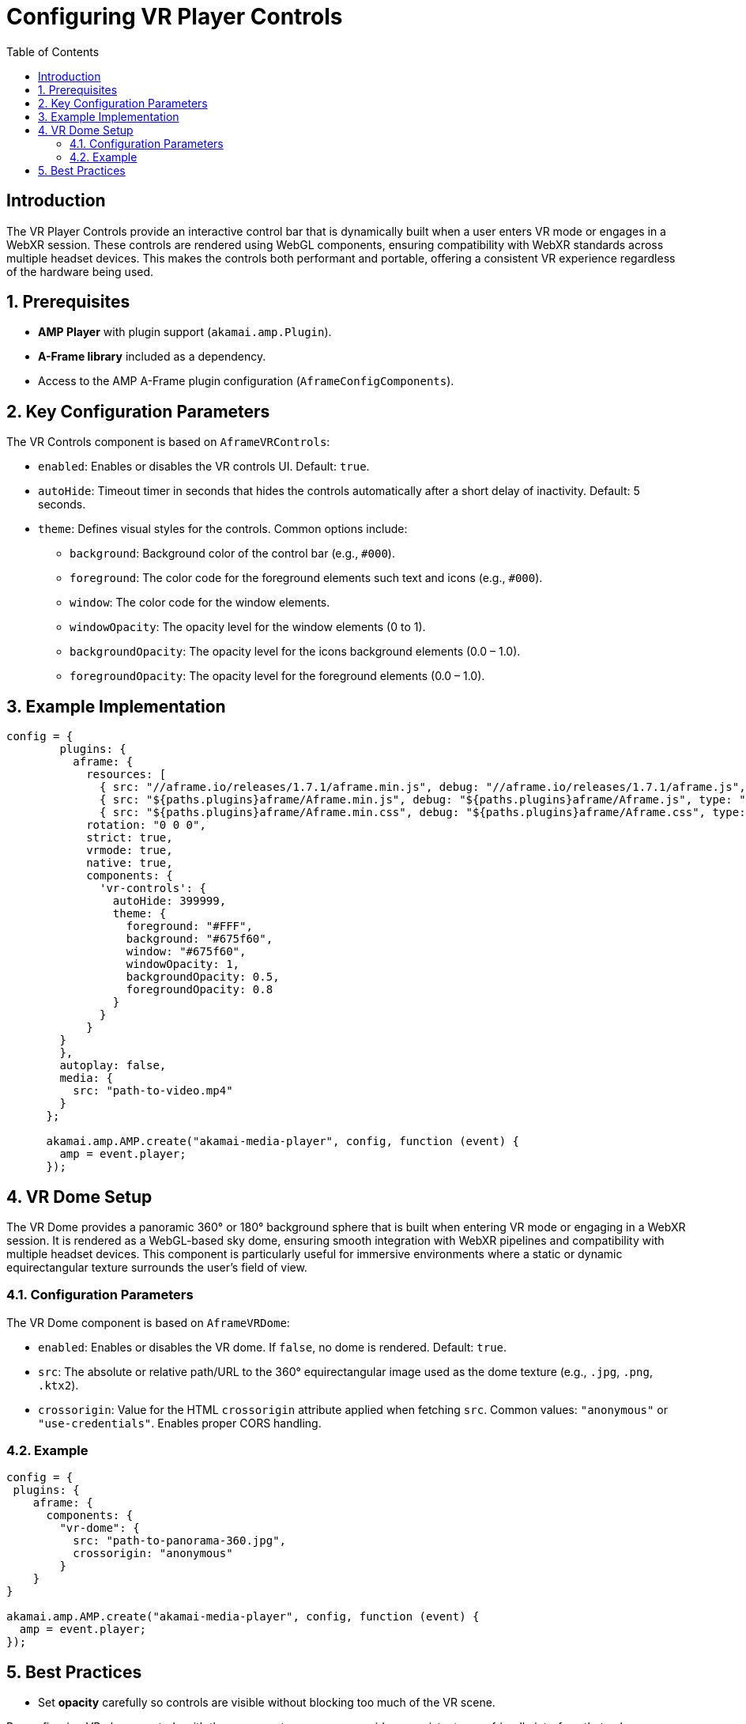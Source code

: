 
= Configuring VR Player Controls
:toc:
:toclevels: 3

== Introduction
The VR Player Controls provide an interactive control bar that is dynamically built when a user enters VR mode or engages in a WebXR session. 
These controls are rendered using WebGL components, ensuring compatibility with WebXR standards across multiple headset devices. 
This makes the controls both performant and portable, offering a consistent VR experience regardless of the hardware being used.

== 1. Prerequisites
* **AMP Player** with plugin support (`akamai.amp.Plugin`).
* **A-Frame library** included as a dependency.
* Access to the AMP A-Frame plugin configuration (`AframeConfigComponents`).

== 2. Key Configuration Parameters
The VR Controls component is based on `AframeVRControls`:

* `enabled`: Enables or disables the VR controls UI. Default: `true`.
* `autoHide`: Timeout timer in seconds that hides the controls automatically after a short delay of inactivity. Default: 5 seconds.
* `theme`: Defines visual styles for the controls. Common options include:
** `background`: Background color of the control bar (e.g., `#000`).
** `foreground`: The color code for the foreground elements such text and icons (e.g., `#000`).
** `window`: The color code for the window elements.
** `windowOpacity`: The opacity level for the window elements (0 to 1).
** `backgroundOpacity`: The opacity level for the icons background elements (0.0 – 1.0).
** `foregroundOpacity`: The opacity level for the foreground elements (0.0 – 1.0).

== 3. Example Implementation

[source,js]
----
config = {
        plugins: {
          aframe: {
            resources: [
              { src: "//aframe.io/releases/1.7.1/aframe.min.js", debug: "//aframe.io/releases/1.7.1/aframe.js", type: "text/javascript" },
              { src: "${paths.plugins}aframe/Aframe.min.js", debug: "${paths.plugins}aframe/Aframe.js", type: "text/javascript"},
              { src: "${paths.plugins}aframe/Aframe.min.css", debug: "${paths.plugins}aframe/Aframe.css", type: "text/css", async: true }            ],
            rotation: "0 0 0",
            strict: true,
            vrmode: true,
            native: true,
            components: {
              'vr-controls': {
                autoHide: 399999,
                theme: {
                  foreground: "#FFF",
                  background: "#675f60",
                  window: "#675f60",
                  windowOpacity: 1,
                  backgroundOpacity: 0.5,
                  foregroundOpacity: 0.8
                }
              }
            }
        }
        },
        autoplay: false,
        media: {
          src: "path-to-video.mp4"
        }
      };

      akamai.amp.AMP.create("akamai-media-player", config, function (event) {
        amp = event.player;
      });
----

== 4. VR Dome Setup
The VR Dome provides a panoramic 360° or 180° background sphere that is built when entering VR mode or engaging in a WebXR session. 
It is rendered as a WebGL-based sky dome, ensuring smooth integration with WebXR pipelines and compatibility with multiple headset devices. 
This component is particularly useful for immersive environments where a static or dynamic equirectangular texture surrounds the user’s field of view.

=== 4.1. Configuration Parameters
The VR Dome component is based on `AframeVRDome`:

* `enabled`: Enables or disables the VR dome. If `false`, no dome is rendered. Default: `true`.
* `src`: The absolute or relative path/URL to the 360° equirectangular image used as the dome texture (e.g., `.jpg`, `.png`, `.ktx2`).
* `crossorigin`: Value for the HTML `crossorigin` attribute applied when fetching `src`. 
  Common values: `"anonymous"` or `"use-credentials"`. Enables proper CORS handling.

=== 4.2. Example

[source,js]
----
config = {  
 plugins: {
    aframe: {
      components: {
        "vr-dome": {
          src: "path-to-panorama-360.jpg",
          crossorigin: "anonymous"
        }
    }
}

akamai.amp.AMP.create("akamai-media-player", config, function (event) {
  amp = event.player;
});
----

== 5. Best Practices
* Set *opacity* carefully so controls are visible without blocking too much of the VR scene.

By configuring VR player controls with these parameters, you can provide a consistent, user-friendly interface that enhances navigation and usability in immersive 180° and 360° playback experiences.
